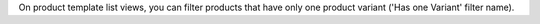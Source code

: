 On product template list views, you can filter products that have only one product
variant ('Has one Variant' filter name).
